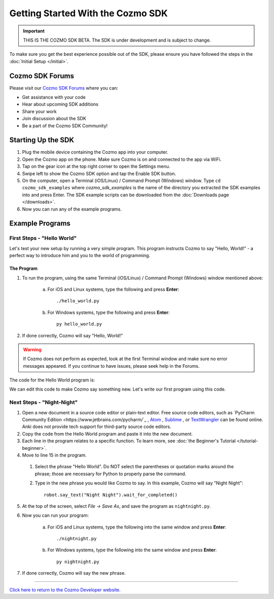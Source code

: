 ==================================
Getting Started With the Cozmo SDK
==================================

.. important:: THIS IS THE COZMO SDK BETA. The SDK is under development and is subject to change.

To make sure you get the best experience possible out of the SDK, please ensure you have followed the steps in the :doc:`Initial Setup </initial>`.

----------------
Cozmo SDK Forums
----------------

Please visit our `Cozmo SDK Forums <https://forums.anki.com/>`_ where you can:

* Get assistance with your code

* Hear about upcoming SDK additions

* Share your work

* Join discussion about the SDK

* Be a part of the Cozmo SDK Community!


-------------------
Starting Up the SDK
-------------------

1. Plug the mobile device containing the Cozmo app into your computer.
2. Open the Cozmo app on the phone. Make sure Cozmo is on and connected to the app via WiFi.
3. Tap on the gear icon at the top right corner to open the Settings menu.
4. Swipe left to show the Cozmo SDK option and tap the Enable SDK button.
5. On the computer, open a Terminal (iOS/Linux) / Command Prompt (Windows) window. Type ``cd cozmo_sdk_examples`` where *cozmo_sdk_examples* is the name of the directory you extracted the SDK examples into and press Enter. The SDK example scripts can be downloaded from the :doc:`Downloads page </downloads>`.
6. Now you can run any of the example programs.

----------------
Example Programs
----------------

^^^^^^^^^^^^^^^^^^^^^^^^^^^
First Steps - "Hello World"
^^^^^^^^^^^^^^^^^^^^^^^^^^^

Let's test your new setup by running a very simple program. This program instructs Cozmo to say "Hello, World!" - a perfect way to introduce him and you to the world of programming.

"""""""""""
The Program
"""""""""""

1. To run the program, using the same Terminal (iOS/Linux) / Command Prompt (Windows) window mentioned above:

    a. For iOS and Linux systems, type the following and press **Enter**::

        ./hello_world.py

    b. For Windows systems, type the following and press **Enter**::

        py hello_world.py

2. If done correctly, Cozmo will say "Hello, World!"

.. warning:: If Cozmo does not perform as expected, look at the first Terminal window and make sure no error messages appeared. If you continue to have issues, please seek help in the Forums.

The code for the Hello World program is:

.. code-block:: python
  :linenos:

  import sys

  import cozmo

  '''Hello World

  Make Cozmo say 'Hello World' in this simple Cozmo SDK example program.
  '''

  def run(sdk_conn):
    robot = sdk_conn.wait_for_robot()
    robot.say_text("Hello World").wait_for_completed()

  if __name__ == '__main__':
    cozmo.setup_basic_logging()
    cozmo.connect(run)

    try:
       cozmo.connect(run)
    except cozmo.ConnectionError as e:
       sys.exit("A connection error occurred: %s" % e)

We can edit this code to make Cozmo say something new. Let's write our first program using this code.

^^^^^^^^^^^^^^^^^^^^^^^^^^
Next Steps - "Night-Night"
^^^^^^^^^^^^^^^^^^^^^^^^^^

1. Open a new document in a source code editor or plain-text editor. Free source code editors, such as `PyCharm Community Edition <https://www.jetbrains.com/pycharm/`_ , `Atom <https://atom.io>`_ , `Sublime <https://www.sublimetext.com>`_ , or `TextWrangler <http://www.barebones.com/products/textwrangler/>`_ can be found online. Anki does not provide tech support for third-party source code editors.

2. Copy the code from the Hello World program and paste it into the new document.
3. Each line in the program relates to a specific function. To learn more, see :doc:`the Beginner's Tutorial </tutorial-beginner>`.
4. Move to line 15 in the program.

  1. Select the phrase "Hello World". Do NOT select the parentheses or quotation marks around the phrase; those are necessary for Python to properly parse the command.
  2. Type in the new phrase you would like Cozmo to say. In this example, Cozmo will say "Night Night"::

      robot.say_text("Night Night").wait_for_completed()

5. At the top of the screen, select *File -> Save As*, and save the program as ``nightnight.py``.
6. Now you can run your program:

        a. For iOS and Linux systems, type the following into the same window and press **Enter**::

            ./nightnight.py

        b. For Windows systems, type the following into the same window and press **Enter**::

            py nightnight.py

7. If done correctly, Cozmo will say the new phrase.

----

`Click here to return to the Cozmo Developer website. <http://developer.anki.com>`_

